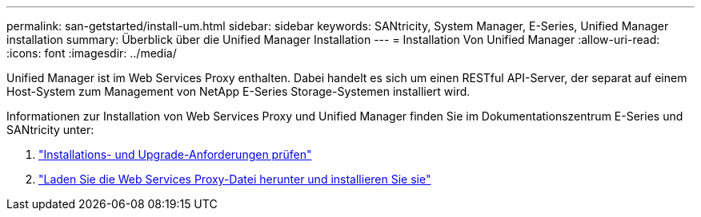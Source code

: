 ---
permalink: san-getstarted/install-um.html 
sidebar: sidebar 
keywords: SANtricity, System Manager, E-Series, Unified Manager installation 
summary: Überblick über die Unified Manager Installation 
---
= Installation Von Unified Manager
:allow-uri-read: 
:icons: font
:imagesdir: ../media/


[role="lead"]
Unified Manager ist im Web Services Proxy enthalten. Dabei handelt es sich um einen RESTful API-Server, der separat auf einem Host-System zum Management von NetApp E-Series Storage-Systemen installiert wird.

Informationen zur Installation von Web Services Proxy und Unified Manager finden Sie im Dokumentationszentrum E-Series und SANtricity unter:

. https://docs.netapp.com/us-en/e-series/web-services-proxy/install-reqs-task.html["Installations- und Upgrade-Anforderungen prüfen"^]
. https://docs.netapp.com/us-en/e-series/web-services-proxy/install-wsp-task.html["Laden Sie die Web Services Proxy-Datei herunter und installieren Sie sie"^]


